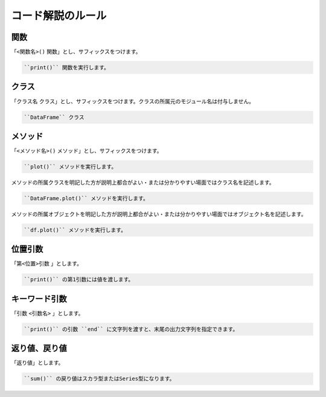 .. explain_code:

コード解説のルール
==================

.. explain_code-functions:

関数
----

「``<関数名>()`` 関数」とし、サフィックスをつけます。

.. code-block:: rst

   ``print()`` 関数を実行します。

クラス
------

「``クラス名`` クラス」とし、サフィックスをつけます。クラスの所属元のモジュール名は付与しません。

.. code-block:: rst

   ``DataFrame`` クラス

メソッド
--------

「``<メソッド名>()`` メソッド」とし、サフィックスをつけます。

.. code-block:: rst

   ``plot()`` メソッドを実行します。

メソッドの所属クラスを明記した方が説明上都合がよい・または分かりやすい場面ではクラス名を記述します。

.. code-block:: rst

   ``DataFrame.plot()`` メソッドを実行します。

メソッドの所属オブジェクトを明記した方が説明上都合がよい・または分かりやすい場面ではオブジェクト名を記述します。

.. code-block:: rst

   ``df.plot()`` メソッドを実行します。

位置引数
--------

「``第<位置>引数`` 」とします。

.. code-block:: rst

   ``print()`` の第1引数には値を渡します。

キーワード引数
--------------

「引数 ``<引数名>`` 」とします。

.. code-block:: rst

   ``print()`` の引数 ``end`` に文字列を渡すと、末尾の出力文字列を指定できます。

返り値、戻り値
--------------

「返り値」とします。

.. code-block:: rst

   ``sum()`` の戻り値はスカラ型またはSeries型になります。
